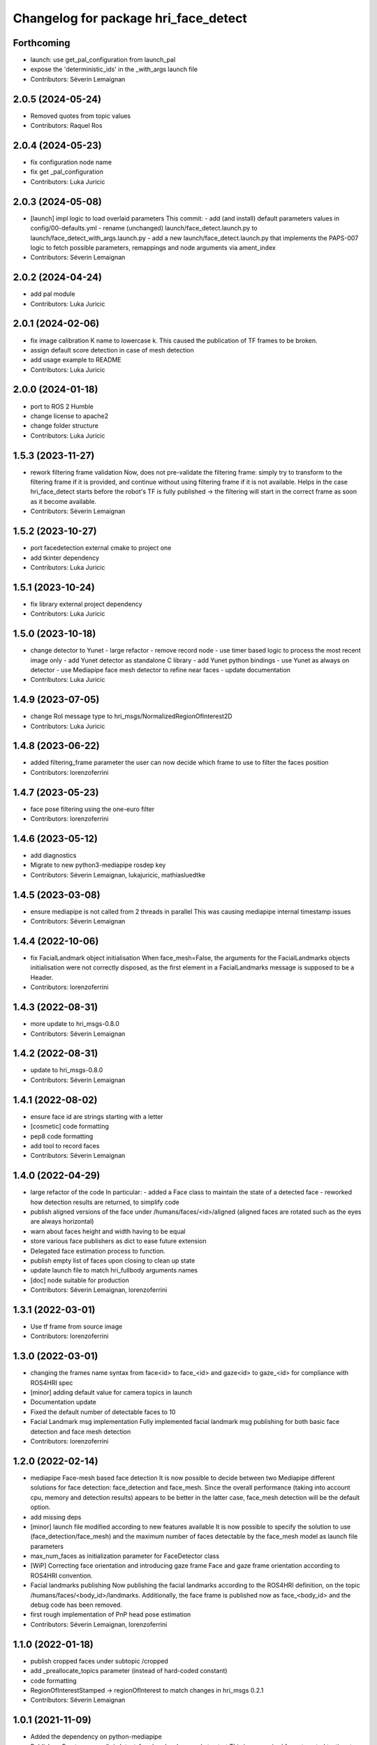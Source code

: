 ^^^^^^^^^^^^^^^^^^^^^^^^^^^^^^^^^^^^^
Changelog for package hri_face_detect
^^^^^^^^^^^^^^^^^^^^^^^^^^^^^^^^^^^^^

Forthcoming
-----------
* launch: use get_pal_configuration from launch_pal
* expose the 'deterministic_ids' in the _with_args launch file
* Contributors: Séverin Lemaignan

2.0.5 (2024-05-24)
------------------
* Removed quotes from topic values
* Contributors: Raquel Ros

2.0.4 (2024-05-23)
------------------
* fix configuration node name
* fix get _pal_configuration
* Contributors: Luka Juricic

2.0.3 (2024-05-08)
------------------
* [launch] impl logic to load overlaid parameters
  This commit:
  - add (and install) default parameters values in config/00-defaults.yml
  - rename (unchanged) launch/face_detect.launch.py to launch/face_detect_with_args.launch.py
  - add a new launch/face_detect.launch.py that implements the PAPS-007 logic
  to fetch possible parameters, remappings and node arguments via ament_index
* Contributors: Séverin Lemaignan

2.0.2 (2024-04-24)
------------------
* add pal module
* Contributors: Luka Juricic

2.0.1 (2024-02-06)
------------------
* fix image calibration K name to lowercase k. This caused the publication of TF
  frames to be broken.
* assign default score detection in case of mesh detection
* add usage example to README
* Contributors: Luka Juricic

2.0.0 (2024-01-18)
------------------

* port to ROS 2 Humble
* change license to apache2
* change folder structure
* Contributors: Luka Juricic

1.5.3 (2023-11-27)
------------------
* rework filtering frame validation
  Now, does not pre-validate the filtering frame: simply try to transform
  to the filtering frame if it is provided, and continue without using
  filtering frame if it is not available.
  Helps in the case hri_face_detect starts before the robot's TF is fully
  published -> the filtering will start in the correct frame as soon as it
  become available.
* Contributors: Séverin Lemaignan

1.5.2 (2023-10-27)
------------------
* port facedetection external cmake to project one
* add tkinter dependency
* Contributors: Luka Juricic

1.5.1 (2023-10-24)
------------------
* fix library external project dependency
* Contributors: Luka Juricic

1.5.0 (2023-10-18)
------------------
* change detector to Yunet
  - large refactor
  - remove record node
  - use timer based logic to process the most recent image only
  - add Yunet detector as standalone C library
  - add Yunet python bindings
  - use Yunet as always on detector
  - use Mediapipe face mesh detector to refine near faces
  - update documentation
* Contributors: Luka Juricic

1.4.9 (2023-07-05)
------------------
* change RoI message type to hri_msgs/NormalizedRegionOfInterest2D
* Contributors: Luka Juricic

1.4.8 (2023-06-22)
------------------
* added filtering_frame parameter
  the user can now decide which frame to use to filter
  the faces position
* Contributors: lorenzoferrini

1.4.7 (2023-05-23)
------------------
* face pose filtering using the one-euro filter
* Contributors: lorenzoferrini

1.4.6 (2023-05-12)
------------------
* add diagnostics
* Migrate to new python3-mediapipe rosdep key
* Contributors: Séverin Lemaignan, lukajuricic, mathiasluedtke

1.4.5 (2023-03-08)
------------------
* ensure mediapipe is not called from 2 threads in parallel
  This was causing mediapipe internal timestamp issues
* Contributors: Séverin Lemaignan

1.4.4 (2022-10-06)
------------------
* fix FacialLandmark object initialisation
  When face_mesh=False, the arguments for the FacialLandmarks
  objects initialisation were not correctly disposed, as the
  first element in a FacialLandmarks message is supposed to be a
  Header.
* Contributors: lorenzoferrini

1.4.3 (2022-08-31)
------------------
* more update to hri_msgs-0.8.0
* Contributors: Séverin Lemaignan

1.4.2 (2022-08-31)
------------------
* update to hri_msgs-0.8.0
* Contributors: Séverin Lemaignan

1.4.1 (2022-08-02)
------------------
* ensure face id are strings starting with a letter
* [cosmetic] code formatting
* pep8 code formatting
* add tool to record faces
* Contributors: Séverin Lemaignan

1.4.0 (2022-04-29)
------------------
* large refactor of the code
  In particular:
  - added a Face class to maintain the state of a detected face
  - reworked how detection results are returned, to simplify code
* publish aligned versions of the face under /humans/faces/<id>/aligned
  (aligned faces are rotated such as the eyes are always horizontal)
* warn about faces height and width having to be equal
* store various face publishers as dict to ease future extension
* Delegated face estimation process to function.
* publish empty list of faces upon closing to clean up state
* update launch file to match hri_fullbody arguments names
* [doc] node suitable for production
* Contributors: Séverin Lemaignan, lorenzoferrini

1.3.1 (2022-03-01)
------------------
* Use tf frame from source image
* Contributors: lorenzoferrini

1.3.0 (2022-03-01)
------------------
* changing the frames name syntax from face<id> to face_<id> and gaze<id> to
  gaze_<id> for compliance with ROS4HRI spec
* [minor] adding default value for camera topics in launch
* Documentation update
* Fixed the default number of detectable faces to 10
* Facial Landmark msg implementation
  Fully implemented facial landmark msg publishing for both basic
  face detection and face mesh detection
* Contributors: lorenzoferrini

1.2.0 (2022-02-14)
------------------
* mediapipe Face-mesh based face detection
  It is now possible to decide between two Mediapipe different
  solutions for face detection: face_detection and face_mesh.
  Since the overall performance (taking into account cpu, memory and
  detection results) appears to be better in the latter case,
  face_mesh detection will be the default option.
* add missing deps
* [minor] launch file modified according to new features available
  It is now possible to specify the solution to use
  (face_detection/face_mesh) and the maximum number of faces
  detectable by the face_mesh model as launch file parameters
* max_num_faces as initialization parameter for FaceDetector class
* [WiP] Correcting face orientation and introducing gaze frame
  Face and gaze frame orientation according to ROS4HRI convention.
* Facial landmarks publishing
  Now publishing the facial landmarks according to the ROS4HRI
  definition, on the topic /humans/faces/<body_id>/landmarks.
  Additionally, the face frame is published now as face\_<body_id>
  and the debug code has been removed.
* first rough implementation of PnP head pose estimation
* Contributors: Séverin Lemaignan, lorenzoferrini

1.1.0 (2022-01-18)
------------------
* publish cropped faces under subtopic /cropped
* add _preallocate_topics parameter (instead of hard-coded constant)
* code formatting
* RegionOfInterestStamped -> regionOfInterest to match changes in hri_msgs 0.2.1
* Contributors: Séverin Lemaignan

1.0.1 (2021-11-09)
------------------
* Added the dependency on python-mediapipe
* Publish an Empty msg on /hri_detect_face/ready when ready to start
  This is eg required for automated testing, to ensure the node is fully
  ready before publishing the first frames.
* added minimal node setup
* Added basic readme
* Simple, rough node using Google Mediapipe to perform fast face detection
* Contributors: Séverin Lemaignan
